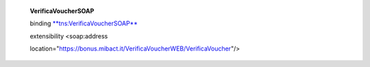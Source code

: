     **VerificaVoucherSOAP**

    binding `**tns:VerificaVoucherSOAP** <#_bookmark2>`__

    extensibility <soap:address

    location="https://bonus.mibact.it/VerificaVoucherWEB/VerificaVoucher"/>
